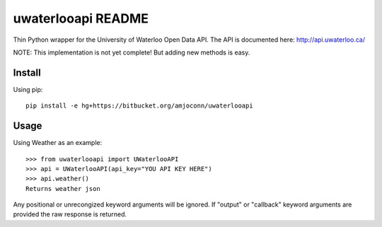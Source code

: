 uwaterlooapi README
===================

Thin Python wrapper for the University of Waterloo Open Data API. The API is documented here: http://api.uwaterloo.ca/

NOTE: This implementation is not yet complete! But adding new methods is easy.

Install
-------

Using pip::

   pip install -e hg+https://bitbucket.org/amjoconn/uwaterlooapi

Usage
-----
  
Using Weather as an example::

   >>> from uwaterlooapi import UWaterlooAPI
   >>> api = UWaterlooAPI(api_key="YOU API KEY HERE")
   >>> api.weather()
   Returns weather json

Any positional or unrecongized keyword arguments will be ignored. If "output" or "callback" keyword arguments are provided the raw response is returned.
